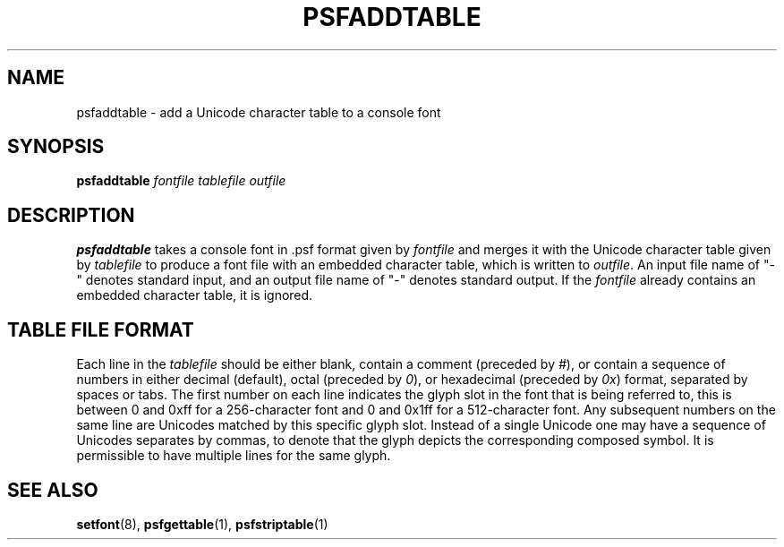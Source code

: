 .\" @(#)psfaddtable.1
.TH PSFADDTABLE 1 "25 Oct 1994"
.SH NAME
psfaddtable \- add a Unicode character table to a console font
.SH SYNOPSIS
.B psfaddtable
.I fontfile tablefile outfile
.SH DESCRIPTION
.IX "psfaddtable command" "" "\fLpsfaddtable\fR command"  
.LP
.B psfaddtable
takes a console font in .psf format given by
.I fontfile
and merges it with the Unicode character table given by
.I tablefile
to produce a font file with an embedded character table, which is
written to
.IR outfile .
An input file name of "\-" denotes standard input,
and an output file name of "\-" denotes standard output.
If the
.I fontfile
already contains an embedded character table, it is ignored.
.SH TABLE FILE FORMAT
Each line in the
.I tablefile
should be either blank, contain a comment (preceded by
.IR # ),
or contain a sequence of numbers in either decimal (default), octal
(preceded by
.IR 0 ),
or hexadecimal (preceded by
.IR 0x )
format, separated by spaces or tabs.
The first number on each line indicates the glyph slot in the
font that is being referred to, this is between 0 and 0xff for a
256-character font and 0 and 0x1ff for a 512-character font.  Any
subsequent numbers on the same line are Unicodes matched by this
specific glyph slot.  Instead of a single Unicode one may have
a sequence of Unicodes separates by commas, to denote that the
glyph depicts the corresponding composed symbol.
It is permissible to have multiple lines for the same glyph.
.SH "SEE ALSO"
.BR setfont (8),
.BR psfgettable (1),
.BR psfstriptable (1)


